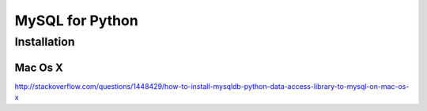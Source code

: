 MySQL for Python
================

Installation
------------

Mac Os X
+++++++++

http://stackoverflow.com/questions/1448429/how-to-install-mysqldb-python-data-access-library-to-mysql-on-mac-os-x
